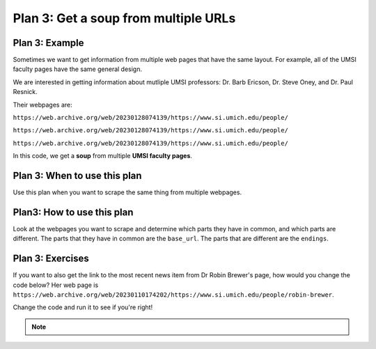 ..  Copyright (C)  Brad Miller, David Ranum, Jeffrey Elkner, Peter Wentworth, Allen B. Downey, Chris
    Meyers, and Dario Mitchell.  Permission is granted to copy, distribute
    and/or modify this document under the terms of the GNU Free Documentation
    License, Version 1.3 or any later version published by the Free Software
    Foundation; with Invariant Sections being Forward, Prefaces, and
    Contributor List, no Front-Cover Texts, and no Back-Cover Texts.  A copy of
    the license is included in the section entitled "GNU Free Documentation
    License".


..  shortname:: Plan3
..  description:: Worked examples plus practice for Plan 3.

.. _plan_3:

Plan 3: Get a soup from multiple URLs
#####################################

Plan 3: Example
====================================

Sometimes we want to get information from multiple web pages that have the same layout. For example, all of the UMSI faculty pages have the same general design.

.. image:: _static/barbara-ericson.png
    :scale: 50%
    :align: center
    :alt: Plan 3 outline

.. image:: _static/steve-oney.png
    :scale: 50%
    :align: center
    :alt: Plan 3 outline

We are interested in getting information about mutliple UMSI professors: Dr. Barb Ericson, Dr. Steve Oney, and Dr. Paul Resnick.

Their webpages are:

``https://web.archive.org/web/20230128074139/https://www.si.umich.edu/people/``

``https://web.archive.org/web/20230128074139/https://www.si.umich.edu/people/``

``https://web.archive.org/web/20230128074139/https://www.si.umich.edu/people/``

In this code, we get a **soup** from multiple **UMSI faculty pages**.

.. raw:: html

   <pre>Goal: Get a soup from multiple webpages
   <pre style="background-color:#FDEBD0;">
   <strong># Load libraries for web scraping</strong>
   from bs4 import BeautifulSoup
   import requests
   <strong># Get a soup from <mark style="background-color:#FEF5E7">multiple URLs</mark></strong>
   base_url = <mark style="background-color:#FEF5E7">'https://web.archive.org/web/20230128074139/https://www.si.umich.edu/people/'</mark>
   endings = <mark style="background-color:#FEF5E7">['barbara-ericson', 'steve-oney', 'paul-resnick']</mark>
   for ending in endings:
       url = base_url + ending
       r = requests.get(url)
       soup = BeautifulSoup(r.content, 'html.parser')</pre></pre>


Plan 3: When to use this plan
====================================

Use this plan when you want to scrape the same thing from multiple webpages.

Plan3: How to use this plan
====================================

Look at the webpages you want to scrape and determine which parts they have in common, and which parts are different. The parts that they have in common are the ``base_url``. The parts that are different are the ``endings``.

Plan 3: Exercises
====================================

If you want to also get the link to the most recent news item from Dr Robin Brewer's page, how would you change the code below? Her web page is ``https://web.archive.org/web/20230110174202/https://www.si.umich.edu/people/robin-brewer``.

Change the code and run it to see if you're right!

.. activecode:: plan3_edit_brewer
   :language: python3
   :nocodelens:

   #Get the webpage
   # Load libraries for web scraping
   from bs4 import BeautifulSoup
   import requests
   # Get a soup from multiple URLs
   base_url = 'https://web.archive.org/web/20230128074139/https://www.si.umich.edu/people/'
   endings = ['barbara-ericson', 'steve-oney', 'paul-resnick']
   for ending in endings:
       url = base_url + ending
       r = requests.get(url)
       soup = BeautifulSoup(r.content, 'html.parser')

       #Extract info from the page
       # Get first tag of a certain type from the soup
       tag = soup.find('a', class_='item-teaser--heading-link')
       # Get link from tag
       info = tag.get('href')

       #Do something with the info
       # Print the info
       print(info)


.. note::

        .. raw:: html

           <a href="example2.html" >Click here to go back to the Faculty Pages example</a>
